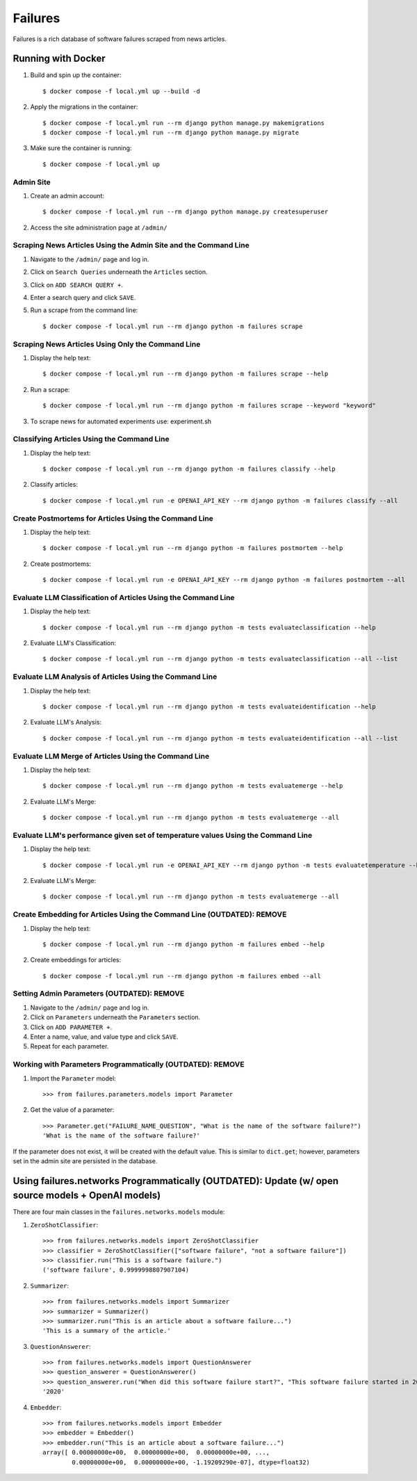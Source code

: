 Failures
========

Failures is a rich database of software failures scraped from news articles.

Running with Docker
-------------------

#. Build and spin up the container::

    $ docker compose -f local.yml up --build -d

#. Apply the migrations in the container::

    $ docker compose -f local.yml run --rm django python manage.py makemigrations
    $ docker compose -f local.yml run --rm django python manage.py migrate

#. Make sure the container is running::

    $ docker compose -f local.yml up
    

Admin Site
^^^^^^^^^^

#. Create an admin account::

    $ docker compose -f local.yml run --rm django python manage.py createsuperuser

#. Access the site administration page at ``/admin/``


Scraping News Articles Using the Admin Site and the Command Line
^^^^^^^^^^^^^^^^^^^^^^^^^^^^^^^^^^^^^^^^^^^^^^^^^^^^^^^^^^^^^^^^

#. Navigate to the ``/admin/`` page and log in.

#. Click on ``Search Queries`` underneath the ``Articles`` section.

#. Click on ``ADD SEARCH QUERY +``.

#. Enter a search query and click ``SAVE``.

#. Run a scrape from the command line::

    $ docker compose -f local.yml run --rm django python -m failures scrape


Scraping News Articles Using Only the Command Line
^^^^^^^^^^^^^^^^^^^^^^^^^^^^^^^^^^^^^^^^^^^^^^^^^^

#. Display the help text::

    $ docker compose -f local.yml run --rm django python -m failures scrape --help

#. Run a scrape::

    $ docker compose -f local.yml run --rm django python -m failures scrape --keyword "keyword"

#. To scrape news for automated experiments use: experiment.sh


Classifying Articles Using the Command Line
^^^^^^^^^^^^^^^^^^^^^^^^^^^^^^^^^^^^^^^^^^^

#. Display the help text::

    $ docker compose -f local.yml run --rm django python -m failures classify --help

#. Classify articles::

    $ docker compose -f local.yml run -e OPENAI_API_KEY --rm django python -m failures classify --all


Create Postmortems for Articles Using the Command Line
^^^^^^^^^^^^^^^^^^^^^^^^^^^^^^^^^^^^^^^^^^^^^^^^^^^

#. Display the help text::

    $ docker compose -f local.yml run --rm django python -m failures postmortem --help

#. Create postmortems::

    $ docker compose -f local.yml run -e OPENAI_API_KEY --rm django python -m failures postmortem --all

Evaluate LLM Classification of Articles Using the Command Line
^^^^^^^^^^^^^^^^^^^^^^^^^^^^^^^^^^^^^^^^^^^^^^^^^^^

#. Display the help text::

    $ docker compose -f local.yml run --rm django python -m tests evaluateclassification --help

#. Evaluate LLM's Classification::

    $ docker compose -f local.yml run --rm django python -m tests evaluateclassification --all --list

Evaluate LLM Analysis of Articles Using the Command Line
^^^^^^^^^^^^^^^^^^^^^^^^^^^^^^^^^^^^^^^^^^^^^^^^^^^

#. Display the help text::

    $ docker compose -f local.yml run --rm django python -m tests evaluateidentification --help

#. Evaluate LLM's Analysis::

    $ docker compose -f local.yml run --rm django python -m tests evaluateidentification --all --list

Evaluate LLM Merge of Articles Using the Command Line
^^^^^^^^^^^^^^^^^^^^^^^^^^^^^^^^^^^^^^^^^^^^^^^^^^^

#. Display the help text::

    $ docker compose -f local.yml run --rm django python -m tests evaluatemerge --help

#. Evaluate LLM's Merge::

    $ docker compose -f local.yml run --rm django python -m tests evaluatemerge --all

Evaluate LLM's performance given set of temperature values Using the Command Line
^^^^^^^^^^^^^^^^^^^^^^^^^^^^^^^^^^^^^^^^^^^^^^^^^^^

#. Display the help text::

    $ docker compose -f local.yml run -e OPENAI_API_KEY --rm django python -m tests evaluatetemperature --help
    
#. Evaluate LLM's Merge::

    $ docker compose -f local.yml run --rm django python -m tests evaluatemerge --all
    
Create Embedding for Articles Using the Command Line (OUTDATED): REMOVE
^^^^^^^^^^^^^^^^^^^^^^^^^^^^^^^^^^^^^^^^^^^^^^^^^^^^

#. Display the help text::

    $ docker compose -f local.yml run --rm django python -m failures embed --help

#. Create embeddings for articles::

    $ docker compose -f local.yml run --rm django python -m failures embed --all


Setting Admin Parameters (OUTDATED): REMOVE
^^^^^^^^^^^^^^^^^^^^^^^^

#. Navigate to the ``/admin/`` page and log in.

#. Click on ``Parameters`` underneath the ``Parameters`` section.

#. Click on ``ADD PARAMETER +``.

#. Enter a name, value, and value type and click ``SAVE``.

#. Repeat for each parameter.

Working with Parameters Programmatically (OUTDATED): REMOVE
^^^^^^^^^^^^^^^^^^^^^^^^^^^^^^^^^^^^^^^^

#. Import the ``Parameter`` model::

    >>> from failures.parameters.models import Parameter

#. Get the value of a parameter::

        >>> Parameter.get("FAILURE_NAME_QUESTION", "What is the name of the software failure?")
        'What is the name of the software failure?'

If the parameter does not exist, it will be created with the default value. This is similar to
``dict.get``; however, parameters set in the admin site are persisted in the database.

Using failures.networks Programmatically (OUTDATED): Update (w/ open source models + OpenAI models)
---------------------------------------

There are four main classes in the ``failures.networks.models`` module:

#. ``ZeroShotClassifier``::

        >>> from failures.networks.models import ZeroShotClassifier
        >>> classifier = ZeroShotClassifier(["software failure", "not a software failure"])
        >>> classifier.run("This is a software failure.")
        ('software failure', 0.9999998807907104)


#. ``Summarizer``::

        >>> from failures.networks.models import Summarizer
        >>> summarizer = Summarizer()
        >>> summarizer.run("This is an article about a software failure...")
        'This is a summary of the article.'

#. ``QuestionAnswerer``::

        >>> from failures.networks.models import QuestionAnswerer
        >>> question_answerer = QuestionAnswerer()
        >>> question_answerer.run("When did this software failure start?", "This software failure started in 2020.")
        '2020'


#. ``Embedder``::

        >>> from failures.networks.models import Embedder
        >>> embedder = Embedder()
        >>> embedder.run("This is an article about a software failure...")
        array([ 0.00000000e+00,  0.00000000e+00,  0.00000000e+00, ...,
                0.00000000e+00,  0.00000000e+00, -1.19209290e-07], dtype=float32)

